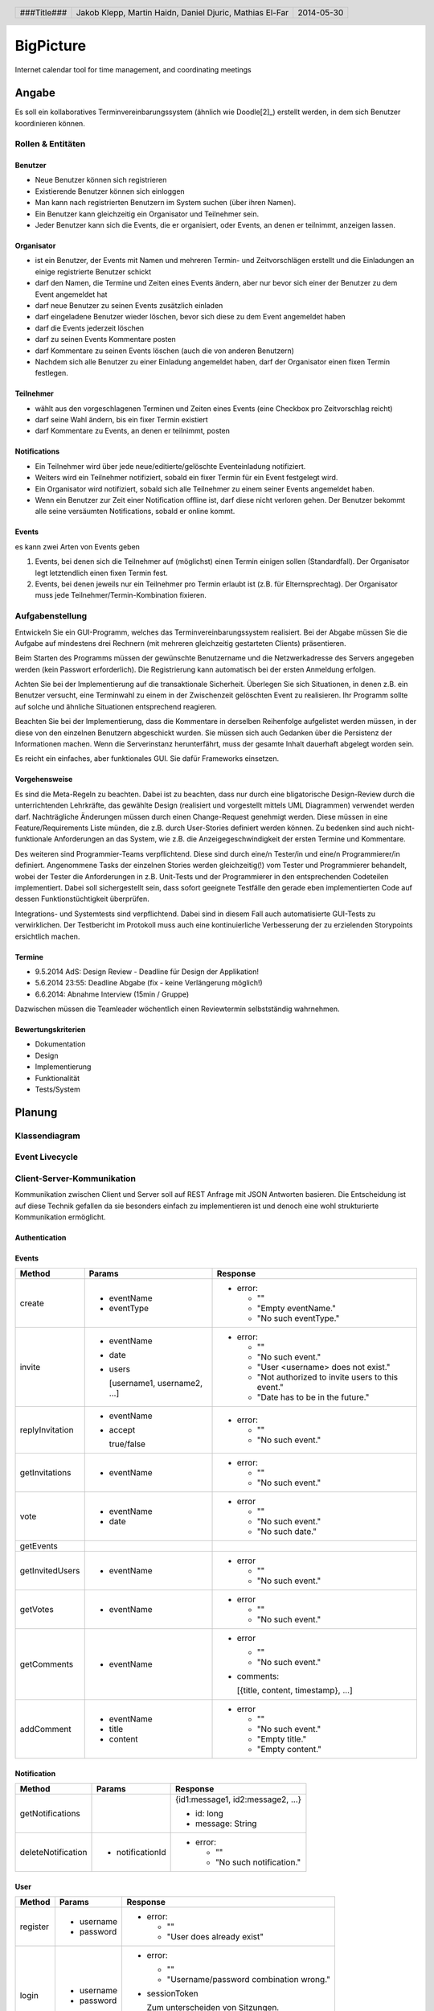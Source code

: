 ##########
BigPicture
##########

Internet calendar tool for time management, and coordinating meetings

======
Angabe
======

Es soll ein kollaboratives Terminvereinbarungssystem (ähnlich wie Doodle[2]_)
erstellt werden, in dem sich Benutzer koordinieren können. 

~~~~~~~~~~~~~~~~~~
Rollen & Entitäten
~~~~~~~~~~~~~~~~~~

--------
Benutzer
--------

* Neue Benutzer können sich registrieren
* Existierende Benutzer können sich einloggen
* Man kann nach registrierten Benutzern im System suchen (über ihren Namen).
* Ein Benutzer kann gleichzeitig ein Organisator und Teilnehmer sein.
* Jeder Benutzer kann sich die Events, die er organisiert, oder Events, an
  denen er teilnimmt, anzeigen lassen.

-----------
Organisator
-----------

* ist ein Benutzer, der Events mit Namen und mehreren Termin- und
  Zeitvorschlägen erstellt und die Einladungen an einige registrierte Benutzer
  schickt
* darf den Namen, die Termine und Zeiten eines Events ändern, aber nur bevor
  sich einer der Benutzer zu dem Event angemeldet hat
* darf neue Benutzer zu seinen Events zusätzlich einladen
* darf eingeladene Benutzer wieder löschen, bevor sich diese zu dem Event
  angemeldet haben
* darf die Events jederzeit löschen
* darf zu seinen Events Kommentare posten
* darf Kommentare zu seinen Events löschen (auch die von anderen Benutzern)
* Nachdem sich alle Benutzer zu einer Einladung angemeldet haben, darf der
  Organisator einen fixen Termin festlegen.

----------
Teilnehmer
----------

* wählt aus den vorgeschlagenen Terminen und Zeiten eines Events (eine Checkbox
  pro Zeitvorschlag reicht)
* darf seine Wahl ändern, bis ein fixer Termin existiert
* darf Kommentare zu Events, an denen er teilnimmt, posten

-------------
Notifications
-------------

* Ein Teilnehmer wird über jede neue/editierte/gelöschte Eventeinladung
  notifiziert.
* Weiters wird ein Teilnehmer notifiziert, sobald ein fixer Termin für ein
  Event festgelegt wird.
* Ein Organisator wird notifiziert, sobald sich alle Teilnehmer zu einem
  seiner Events angemeldet haben.
* Wenn ein Benutzer zur Zeit einer Notification offline ist, darf diese nicht
  verloren gehen. Der Benutzer bekommt alle seine versäumten Notifications,
  sobald er online kommt.

------
Events
------

es kann zwei Arten von Events geben

1. Events, bei denen sich die Teilnehmer auf (möglichst) einen Termin einigen
   sollen (Standardfall). Der Organisator legt letztendlich einen fixen Termin
   fest.
2. Events, bei denen jeweils nur ein Teilnehmer pro Termin erlaubt ist (z.B.
   für Elternsprechtag). Der Organisator muss jede
   Teilnehmer/Termin-Kombination fixieren.

~~~~~~~~~~~~~~~~
Aufgabenstellung
~~~~~~~~~~~~~~~~

Entwickeln Sie ein GUI-Programm, welches das Terminvereinbarungssystem
realisiert. Bei der Abgabe müssen Sie die Aufgabe auf mindestens drei
Rechnern (mit mehreren gleichzeitig gestarteten Clients) präsentieren.

Beim Starten des Programms müssen der gewünschte Benutzername und die
Netzwerkadresse des Servers angegeben werden (kein Passwort erforderlich).
Die Registrierung kann automatisch bei der ersten Anmeldung erfolgen.

Achten Sie bei der Implementierung auf die transaktionale Sicherheit. Überlegen
Sie sich Situationen, in denen z.B. ein Benutzer versucht, eine Terminwahl zu
einem in der Zwischenzeit gelöschten Event zu realisieren. Ihr Programm sollte
auf solche und ähnliche Situationen entsprechend reagieren.

Beachten Sie bei der Implementierung, dass die Kommentare in derselben
Reihenfolge aufgelistet werden müssen, in der diese von den einzelnen
Benutzern abgeschickt wurden.
Sie müssen sich auch Gedanken über die Persistenz der Informationen machen.
Wenn die Serverinstanz herunterfährt, muss der gesamte Inhalt dauerhaft
abgelegt worden sein.

Es reicht ein einfaches, aber funktionales GUI. Sie dafür Frameworks einsetzen.

--------------
Vorgehensweise
--------------

Es sind die Meta-Regeln zu beachten. Dabei ist zu beachten, dass nur durch eine
bligatorische Design-Review durch die unterrichtenden Lehrkräfte, das gewählte
Design (realisiert und vorgestellt mittels UML Diagrammen) verwendet werden
darf. Nachträgliche Änderungen müssen durch einen Change-Request genehmigt
werden. Diese müssen in eine Feature/Requirements Liste münden, die z.B. durch
User-Stories definiert werden können. Zu bedenken sind auch nicht-funktionale
Anforderungen an das System, wie z.B. die Anzeigegeschwindigkeit der ersten
Termine und Kommentare.

Des weiteren sind Programmier-Teams verpflichtend. Diese sind durch eine/n
Tester/in und eine/n Programmierer/in definiert. Angenommene Tasks der
einzelnen Stories werden gleichzeitig(!) vom Tester und Programmierer
behandelt, wobei der Tester die Anforderungen in z.B. Unit-Tests und der
Programmierer in den entsprechenden Codeteilen implementiert. Dabei soll
sichergestellt sein, dass sofort geeignete Testfälle den gerade eben
implementierten Code auf dessen Funktionstüchtigkeit überprüfen.

Integrations- und Systemtests sind verpflichtend. Dabei sind in diesem Fall
auch automatisierte GUI-Tests zu verwirklichen. Der Testbericht im Protokoll
muss auch eine kontinuierliche Verbesserung der zu erzielenden Storypoints
ersichtlich machen.

-------
Termine
-------

* 9.5.2014 AdS: Design Review - Deadline für Design der Applikation!
* 5.6.2014 23:55: Deadline Abgabe (fix - keine Verlängerung möglich!)
* 6.6.2014: Abnahme Interview (15min / Gruppe)

Dazwischen müssen die Teamleader wöchentlich einen Reviewtermin selbstständig
wahrnehmen.

-------------------
Bewertungskriterien
-------------------

* Dokumentation
* Design
* Implementierung
* Funktionalität
* Tests/System

=======
Planung
=======

~~~~~~~~~~~~~~
Klassendiagram
~~~~~~~~~~~~~~

.. image:: doc/ClassDiagram.png
  :width: 90%

~~~~~~~~~~~~~~~
Event Livecycle
~~~~~~~~~~~~~~~

.. image:: doc/EventZustandsDiagramm.png
  :width: 70%

~~~~~~~~~~~~~~~~~~~~~~~~~~~
Client-Server-Kommunikation
~~~~~~~~~~~~~~~~~~~~~~~~~~~

Kommunikation zwischen Client und Server soll auf REST Anfrage mit 
JSON Antworten basieren. Die 
Entscheidung ist auf diese Technik gefallen da sie besonders einfach zu 
implementieren ist und denoch eine wohl strukturierte Kommunikation 
ermöglicht.

--------------
Authentication
--------------

------
Events
------

==================== ==================== =====================================
 Method               Params               Response
==================== ==================== =====================================
create
                     - eventName          - error:
                     - eventType
                                            * ""
                                            * "Empty eventName."
                                            * "No such eventType."
invite
                     - eventName          - error:
                     - date
                     - users                * ""
                                            * "No such event."
                       [username1,          * "User <username> does not exist."
                       username2, ...]      * "Not authorized to invite users
                                              to this event."
                                            * "Date has to be in the future."
replyInvitation
                     - eventName          - error:
                     - accept
                                            * ""
                       true/false           * "No such event."
getInvitations
                     - eventName          - error:

                                            * ""
                                            * "No such event."
vote
                     - eventName          - error
                     - date
                                            * ""
                                            * "No such event."
                                            * "No such date."
getEvents
getInvitedUsers
                     - eventName          - error

                                            * ""
                                            * "No such event."
getVotes
                     - eventName          - error

                                            * ""
                                            * "No such event."
getComments
                     - eventName          - error

                                            * ""
                                            * "No such event."

                                          - comments: 
                                          
                                            [{title, content, timestamp}, ...]
addComment
                     - eventName          - error
                     - title
                     - content              * ""
                                            * "No such event."
                                            * "Empty title."
                                            * "Empty content."
==================== ==================== =====================================

------------
Notification
------------

==================== ==================== =====================================
 Method               Params               Response
==================== ==================== =====================================
getNotifications
                                          {id1:message1, id2:message2, ...}

                                          * id: long
                                          * message: String
deleteNotification
                     - notificationId     - error:

                                            * ""
                                            * "No such notification."
==================== ==================== =====================================

----
User
----

==================== ==================== =====================================
 Method               Params               Response
==================== ==================== =====================================
register
                     - username           - error:
                     - password                  
                                            * ""
                                            * "User does already exist"
login
                     - username           - error:
                     - password                  
                                            * ""
                                            * "Username/password combination 
                                              wrong."

                                          - sessionToken

                                            Zum unterscheiden von Sitzungen.

                                          - secretToken

                                            Zum signieren von Anfragen.

logout

                                          Macht sessionToken & secretToken
                                          ungültig
==================== ==================== =====================================

======
Server
======

Der Server wird in Java implementiert. Zur Kommunikation zu den Clients wird
wird die JSON-RPC Library *JSON-RPC 2.0 Base* [4]_ verwendet.

Daten werden Serverseitig in Datenbanken persistiert. Als Bibliothek zum
Zugriff auf die Datenbank wird *Hibernate* [5]_ verwendet. Da Hibernate 
verwendet wird, muss nicht näher spezifiziert werden welches RDBMS verwendet 
wird.

======
Client
======

Der Client wird als Webapplikation mit HTML, Javascript, CSS implementiert.
Die Kommunikation zum Server erfolgt über JQuery, da hier bereits ein großes
Angebot an verwendbaren Libaries besteht.

~~~~~~~~~~~~~~~~~~~~~~~~~~~~~~~~
JQuery - Technologiebeschreibung
~~~~~~~~~~~~~~~~~~~~~~~~~~~~~~~~

jQuery ist ein von John Resig entwickeltes, frei verfügbares Javascript-Framework,
das über sehr umfangreiche und mächtige Funktionen zur Navigation und Manipulation
der DOM-Syntax bereit stellt.
Vor allem die vereinfachte Navigation und Einbindung gehören zu den Stärken des JS-Programmiergerüsts.
Des Weiteren bietet das Framework elegante und leicht verständliche Funktionen für animierte Effekte,
Ajax und Event-Handling. [7]_

~~~~~~~~~~
GUI Design
~~~~~~~~~~

---------
Übersicht
---------

.. image:: doc/skizze-webinterface.jpg
  :width: 60%

-----
Login
-----

.. image:: doc/skizze_login.jpg
  :width: 60%
  
-----------------
Event-Erstelllung
-----------------

.. image:: doc/skizze-eventerstellung.jpg
  :width: 60%

================
Aufwandschätzung
================

+----------------+------------------------------+-----------+---------+---------------+
| Paket          | Aufgabe                      | Schätzung | Aufwand |Zuständiger    |
+================+==============================+===========+=========+===============+
| Organisation   |                              |     05:00 |         |               |
+----------------+------------------------------+-----------+---------+---------------+
| Networking     | Planung                      |     03:00 |         | Jakob Klepp   |
+----------------+------------------------------+-----------+---------+---------------+
| Networking     | JSON-RPC Server Seite        |     03:00 |         | Jakob Klepp   |
+----------------+------------------------------+-----------+---------+---------------+
| Networking     | Schnittstellen Server Seite  |     02:00 |         | Jakob Klepp   |
+----------------+------------------------------+-----------+---------+---------------+
| Networking     | JSON-RPC Client Seite        |     01:30 |         | Martin Haidn  |
+----------------+------------------------------+-----------+---------+---------------+
| Server         | Logik                        |     02:00 |         | Daniel Djuric |
+----------------+------------------------------+-----------+---------+---------------+
| Persistance    |                              |           |         | Daniel Djuric |
+----------------+------------------------------+-----------+---------+---------------+
| Persistance    | Hibernate Domain Model       |     01:30 |         | Daniel Djuric |
+----------------+------------------------------+-----------+---------+---------------+
| Webinterface   | Login                        |     01:30 |         | Martin Haidn  |
+----------------+------------------------------+-----------+---------+---------------+
| Webinterface   | Kalender                     |     02:00 |         | Martin Haidn  |
+----------------+------------------------------+-----------+---------+---------------+
| Webinterface   | Voting                       |     02:00 |         | Martin Haidn  |
+----------------+------------------------------+-----------+---------+---------------+
| Webinterface   | Event Managing               |     03:00 |         | Martin Haidn  |
+----------------+------------------------------+-----------+---------+---------------+

================
Zeitaufzeichnung
================

+-------------------------------+---------------+-------------------+---------+---------+----------+
| Task                          | Date          | Who               | From    | To      | Duration |
+===============================+===============+===================+=========+=========+==========+
| Planung                       | 2014-04-25    | Martin Haidn      |  10:40  |  12:20  |     1:40 |
+-------------------------------+---------------+-------------------+---------+---------+----------+
| Planung                       | 2014-04-25    | Jakob Klepp       |  10:40  |  12:20  |     1:40 |
+-------------------------------+---------------+-------------------+---------+---------+----------+
| Planung                       | 2014-04-25    | Daniel Djuric     |  10:40  |  12:20  |     1:40 |
+-------------------------------+---------------+-------------------+---------+---------+----------+
| Angabe in Doku eingefügt      | 2014-04-25    | Jakob Klepp       |  10:20  |  12:40  |     0:20 |
+-------------------------------+---------------+-------------------+---------+---------+----------+
| Planung der Client-Server API | 2014-05-03    | Jakob Klepp       |  14:00  |  14:45  |     0:45 |
+-------------------------------+---------------+-------------------+---------+---------+----------+
| Planung der Client-Server API | 2014-05-03    | Jakob Klepp       |  19:45  |  21:00  |     1:15 |
+-------------------------------+---------------+-------------------+---------+---------+----------+
| Koordination                  | 2014-05-05    | Martin Haidn      |  15:10  |  15:40  |     0:30 |
+-------------------------------+---------------+-------------------+---------+---------+----------+
| Koordination                  | 2014-05-05    | Jakob Klepp       |  15:10  |  15:40  |     0:30 |
+-------------------------------+---------------+-------------------+---------+---------+----------+
| Koordination                  | 2014-05-05    | Daniel Djuric     |  15:10  |  15:40  |     0:30 |
+-------------------------------+---------------+-------------------+---------+---------+----------+
| JSON-RPC - JQuery Evaluierung | 2014-05-05    | Martin Haidn      |  21:10  |  22:10  |     1:00 |
+-------------------------------+---------------+-------------------+---------+---------+----------+
| Erläuterung JSON-RPC          | 2014-05-05    | Jakob Klepp       |  15:50  |  15:55  |     0:05 |
+-------------------------------+---------------+-------------------+---------+---------+----------+
| ZustandsDiagramm Event        | 2014-05-08    | Djuric Daniel     |  08:30  |  09:40  |     1:10 |
+-------------------------------+---------------+-------------------+---------+---------+----------+
| GUI Desing, Kalender Test     | 2014-05-05    | Martin Haidn      |  15:05  |  16:05  |     1:00 |
+-------------------------------+---------------+-------------------+---------+---------+----------+
| Planung                       | 2014-05-07    | Jakob Klepp       |  15:15  |  16:20  |     1:05 |
+-------------------------------+---------------+-------------------+---------+---------+----------+
| KlassenDiagramm erweitert     | 2014-05-07    | Djuric Daniel     | 15:30   |  16:05  |     0:35 |
+-------------------------------+---------------+-------------------+---------+---------+----------+
| Aufwandschätzung, Draft       | 2014-05-08    | Jakob Klepp       |  10:20  |  10:35  |     0:15 |
+-------------------------------+---------------+-------------------+---------+---------+----------+
| Aufwandschätzung              | 2014-05-08    | Martin Haidn      |  18:40  |  18:50  |     0:10 |
+-------------------------------+---------------+-------------------+---------+---------+----------+
| GUI-Planung, Dokumentation    | 2014-05-08    | Martin Haidn      |  21:10  |  22:30  |     1:20 |
+-------------------------------+---------------+-------------------+---------+---------+----------+
| Klassendiagram                | 2014-05-09    | Jakob Klepp       |  09:00  |  09:45  |     0:45 |
+-------------------------------+---------------+-------------------+---------+---------+----------+
| JQuery-Technologie, Doku      | 2014-05-09    | Martin Haidn      |  09:55  | 10:15   |     0:20 |
+-------------------------------+---------------+-------------------+---------+---------+----------+
| Vorbereitung Präsentation     | 2014-05-09    | Jakob Klepp       |  09:55  |  10:15  |     1:20 |
+-------------------------------+---------------+-------------------+---------+---------+----------+
| Schadenbegrenzung .RST GAU    | 2014-05-09    | Martin Haidn      |  10:15  |  10:45  |     0:30 |
+-------------------------------+---------------+-------------------+---------+---------+----------+
| Schadenbegrenzung .RST GAU    | 2014-05-09    | Jakob Klepp       |  10:15  |  10:45  |     0:30 |
+-------------------------------+---------------+-------------------+---------+---------+----------+
| Zeitaufzeichnung              | 2014-05-09    | Djuric Daniel     |  10:15  |  10:45  |     0:30 |
+-------------------------------+---------------+-------------------+---------+---------+----------+
| Usecase Diagramm              | 2014-05-09    | Martin Haidn      |  10:45  |  12:00  |     1:15 |
+-------------------------------+---------------+-------------------+---------+---------+----------+
| Webdesign                     | 2014-05-09    | Martin Haidn      |  12:00  |  12:20  |     0:20 |
+-------------------------------+---------------+-------------------+---------+---------+----------+
| Präsentation + verarbeitung   | 2014-05-09    | Jakob Klepp       |  10:45  |  12:20  |     0:35 |
| feedback                      |               |                   |         |         |          |
+-------------------------------+---------------+-------------------+---------+---------+----------+
| REST - Evaluierung            | 2014-05-10    | Martin Haidn      |  08:00  |  09:00  |     1:00 |
+-------------------------------+---------------+-------------------+---------+---------+----------+
| Auseinandersetzung der README | 2014-05-12    | Matthias El-Far   |  9:20   |  10:00  |     0:40 |
+-------------------------------+---------------+-------------------+---------+---------+----------+
| Change Request 001            | 2014-05-12    | Jakob Klepp       |  23:00  |  00:15  |     1:15 |
+-------------------------------+---------------+-------------------+---------+---------+----------+
| Change Request 001            | 2014-05-13    | Jakob Klepp       |  00:15  |  00:25  |     0:10 |
+-------------------------------+---------------+-------------------+---------+---------+----------+
| Hibernate implementiert       | 2014-05-22    | Djuric Daniel     |  11:40  |  13:20  |     1:40 |
+-------------------------------+---------------+-------------------+---------+---------+----------+
| GUI-Realisierung Main-View    | 2014-05-22    | Martin Haidn      |  11:40  |  13:20  |     1:40 |
+-------------------------------+---------------+-------------------+---------+---------+----------+
| Präsentation + verarbeitung   | 2014-05-23    | Jakob Klepp       |  10:00  |  11:40  |     1:40 |
| feedback                      |               |                   |         |         |          |
+-------------------------------+---------------+-------------------+---------+---------+----------+
| Hibernate verbessert und      | 2014-05-23    | Djuric Daniel     |  09:50  |  12:20  |     2:30 |
| Model ausgebessert            |               |                   |         |         |          |
+-------------------------------+---------------+-------------------+---------+---------+----------+
| Dropdownmenu hinzugefuegt und |               |                   |         |         |          |
| Event view begonnen           | 2014-05-23    | Martin Haidn      |  09:50  |  12:20  |     2:30 |
+-------------------------------+---------------+-------------------+---------+---------+----------+
| Automatisches deployment      | 2014-05-26    | Jakob Klepp       |  11:15  |  11:45  |     0:30 |
+-------------------------------+---------------+-------------------+---------+---------+----------+
| Probleme mit Tomcat           | 2014-05-26    | Jakob Klepp       |  15:30  |  17:30  |     2:00 |
| umstellen auf Jetty           |               |                   |         |         |          |
+-------------------------------+---------------+-------------------+---------+---------+----------+
| Eventview, Calendar-Callbacks | 2014-05-27    | Martin Haidn      |  10:20  |  11:30  |     1:10 |
+-------------------------------+---------------+-------------------+---------+---------+----------+
| Events mittels eigener Event- | 2014-05-28    | Martin Haidn      |  17:30  |  19:30  |     2:00 |
| View hinzufügen               |               |                   |         |         |          |
+-------------------------------+---------------+-------------------+---------+---------+----------+
| Servlet reparieren            | 2014-05-29    | Jakob Klepp       |  10:30  |  11:45  |     1:15 |
+-------------------------------+---------------+-------------------+---------+---------+----------+
| Hibernate ausgebessert        | 2014-05-29    | Djuric Daniel     |  11:00  |  15:00  |     4:00 |
+-------------------------------+---------------+-------------------+---------+---------+----------+
| Login-Screen / Main-View      | 2014-05-29    | Martin Haidn      |  10:30  |  16:30  |     6:00 |
+-------------------------------+---------------+-------------------+---------+---------+----------+
| REST-Übertragung              | 2014-05-29    | Martin Haidn      |  10:30  |  16:30  |     6:00 |
+-------------------------------+---------------+-------------------+---------+---------+----------+
| Events in                     | 2014-05-29    | Martin Haidn      |         |         |          |
| in Kalender anzeigen          |               |                   |  17:10  |  19:00  |     1:50 |
+-------------------------------+---------------+-------------------+---------+---------+----------+
| Anmelde Formular finalisiert  | 2014-05-29    | Matthias El-Far   |  13:00  |  16:30  |     3:30 |
+-------------------------------+---------------+-------------------+---------+---------+----------+
| Informiert über JQuery        | 2014-05-29    |  Matthias El-Far  |  17:00  |  18:30  |     1:30 |
+-------------------------------+---------------+-------------------+---------+---------+----------+
| EventDayText reset            | 2014-05-29    |  Matthias El-Far  |  18:30  |  19:00  |     0:30 |
+-------------------------------+---------------+-------------------+---------+---------+----------+
| Testdaten erzeugen & debuggen | 2014-05-29    | Jakob Klepp       |  11:45  |  16:30  |     4:15 |
+-------------------------------+---------------+-------------------+---------+---------+----------+
| Commandpattern & Executor     | 2014-05-29    | Jakob Klepp       |  17:10  |  19:00  |     1:50 |
+-------------------------------+---------------+-------------------+---------+---------+----------+
| erzeugen des PDF gradlen      | 2014-05-31    | Jakob Klepp       |  16:00  |  17:00  |     1:00 |
+-------------------------------+---------------+-------------------+---------+---------+----------+
| Hibernate auf JPA porten      | 2014-06-01    | Jakob Klepp       |  21:30  |  22:45  |     1:15 |
+-------------------------------+---------------+-------------------+---------+---------+----------+
| GetEvents Implementation      | 2014-06-02    | Jakob Klepp       |  00:00  |  01:30  |     1:30 |
+-------------------------------+---------------+-------------------+---------+---------+----------+
| Create Implementation         | 2014-06-02    | Jakob Klepp       |  01:30  |  02:00  |     0:30 |
+-------------------------------+---------------+-------------------+---------+---------+----------+

+-------------------+------------+
| Jakob Klepp       |      26:15 |
+-------------------+------------+
| Martin Haidn      |      24:15 |
+-------------------+------------+
| Daniel Djuric     |      11:15 |
+-------------------+------------+
| Mathias El-Far    |      06:10 |
+-------------------+------------+
| **Sum:**          |  **67:15** |
+-------------------+------------+

=======
Quellen
=======

.. _1:

[1]  Moodle: Angabe/Abgabe
     http://elearning.tgm.ac.at/mod/assign/view.php?id=22219
     zuletzt besucht am: 2014-04-25

.. _2:

[2]  Doodle
     http://doodle.com
     zuletzt besucht am: 2014-04-25

.. _3:

[3]  JSON-RPC
     https://en.wikipedia.org/wiki/JSON-RPC
     zuletzt besucht am: 2014-05-05

.. _4:

[4]  JSON-RPC 2.0 : Base
     http://software.dzhuvinov.com/json-rpc-2.0-base.html
     zuletzt besucht am: 2014-05-07

.. _5:

[5]  jQuery Learning Center
     https://learn.jquery.com/
     zuletzt besucht am: 2014-05-07

.. _6:

[6]  Hibernate
     http://hibernate.org/
     zuletzt besucht am: 2014-05-07

.. _7:

[7]  JQuery: Angabe/Abgabe
     http://www.ajaxschmiede.de/jquery/jquery-ein-machtiges-und-effizientes-werkzeug/
     zuletzt besucht am: 2014-05-09


.. header::

    +-------------+-------------------+------------+
    | ###Title### | Jakob Klepp,      | 2014-05-30 |
    |             | Martin Haidn,     |            |
    |             | Daniel Djuric,    |            |
    |             | Mathias El-Far    |            |
    +-------------+-------------------+------------+

.. footer::

    ###Page### / ###Total###
